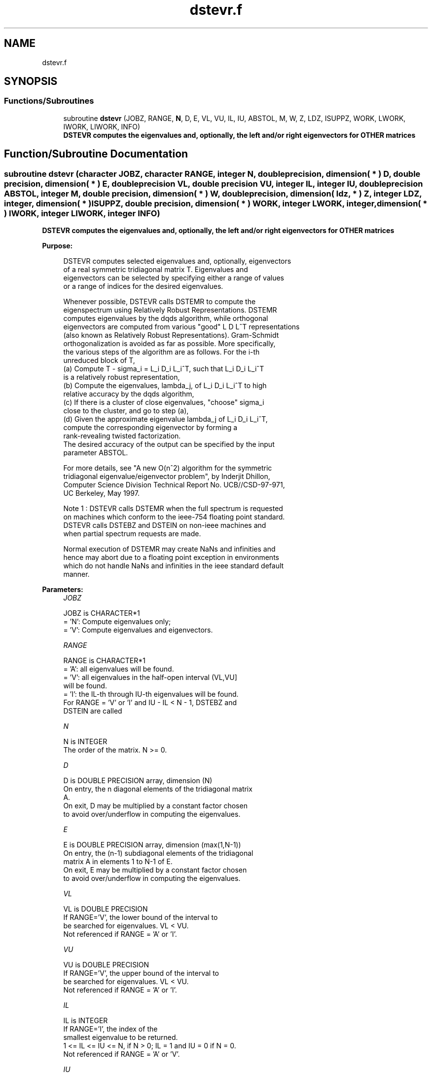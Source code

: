 .TH "dstevr.f" 3 "Tue Nov 14 2017" "Version 3.8.0" "LAPACK" \" -*- nroff -*-
.ad l
.nh
.SH NAME
dstevr.f
.SH SYNOPSIS
.br
.PP
.SS "Functions/Subroutines"

.in +1c
.ti -1c
.RI "subroutine \fBdstevr\fP (JOBZ, RANGE, \fBN\fP, D, E, VL, VU, IL, IU, ABSTOL, M, W, Z, LDZ, ISUPPZ, WORK, LWORK, IWORK, LIWORK, INFO)"
.br
.RI "\fB DSTEVR computes the eigenvalues and, optionally, the left and/or right eigenvectors for OTHER matrices\fP "
.in -1c
.SH "Function/Subroutine Documentation"
.PP 
.SS "subroutine dstevr (character JOBZ, character RANGE, integer N, double precision, dimension( * ) D, double precision, dimension( * ) E, double precision VL, double precision VU, integer IL, integer IU, double precision ABSTOL, integer M, double precision, dimension( * ) W, double precision, dimension( ldz, * ) Z, integer LDZ, integer, dimension( * ) ISUPPZ, double precision, dimension( * ) WORK, integer LWORK, integer, dimension( * ) IWORK, integer LIWORK, integer INFO)"

.PP
\fB DSTEVR computes the eigenvalues and, optionally, the left and/or right eigenvectors for OTHER matrices\fP  
.PP
\fBPurpose: \fP
.RS 4

.PP
.nf
 DSTEVR computes selected eigenvalues and, optionally, eigenvectors
 of a real symmetric tridiagonal matrix T.  Eigenvalues and
 eigenvectors can be selected by specifying either a range of values
 or a range of indices for the desired eigenvalues.

 Whenever possible, DSTEVR calls DSTEMR to compute the
 eigenspectrum using Relatively Robust Representations.  DSTEMR
 computes eigenvalues by the dqds algorithm, while orthogonal
 eigenvectors are computed from various "good" L D L^T representations
 (also known as Relatively Robust Representations). Gram-Schmidt
 orthogonalization is avoided as far as possible. More specifically,
 the various steps of the algorithm are as follows. For the i-th
 unreduced block of T,
    (a) Compute T - sigma_i = L_i D_i L_i^T, such that L_i D_i L_i^T
         is a relatively robust representation,
    (b) Compute the eigenvalues, lambda_j, of L_i D_i L_i^T to high
        relative accuracy by the dqds algorithm,
    (c) If there is a cluster of close eigenvalues, "choose" sigma_i
        close to the cluster, and go to step (a),
    (d) Given the approximate eigenvalue lambda_j of L_i D_i L_i^T,
        compute the corresponding eigenvector by forming a
        rank-revealing twisted factorization.
 The desired accuracy of the output can be specified by the input
 parameter ABSTOL.

 For more details, see "A new O(n^2) algorithm for the symmetric
 tridiagonal eigenvalue/eigenvector problem", by Inderjit Dhillon,
 Computer Science Division Technical Report No. UCB//CSD-97-971,
 UC Berkeley, May 1997.


 Note 1 : DSTEVR calls DSTEMR when the full spectrum is requested
 on machines which conform to the ieee-754 floating point standard.
 DSTEVR calls DSTEBZ and DSTEIN on non-ieee machines and
 when partial spectrum requests are made.

 Normal execution of DSTEMR may create NaNs and infinities and
 hence may abort due to a floating point exception in environments
 which do not handle NaNs and infinities in the ieee standard default
 manner.
.fi
.PP
 
.RE
.PP
\fBParameters:\fP
.RS 4
\fIJOBZ\fP 
.PP
.nf
          JOBZ is CHARACTER*1
          = 'N':  Compute eigenvalues only;
          = 'V':  Compute eigenvalues and eigenvectors.
.fi
.PP
.br
\fIRANGE\fP 
.PP
.nf
          RANGE is CHARACTER*1
          = 'A': all eigenvalues will be found.
          = 'V': all eigenvalues in the half-open interval (VL,VU]
                 will be found.
          = 'I': the IL-th through IU-th eigenvalues will be found.
          For RANGE = 'V' or 'I' and IU - IL < N - 1, DSTEBZ and
          DSTEIN are called
.fi
.PP
.br
\fIN\fP 
.PP
.nf
          N is INTEGER
          The order of the matrix.  N >= 0.
.fi
.PP
.br
\fID\fP 
.PP
.nf
          D is DOUBLE PRECISION array, dimension (N)
          On entry, the n diagonal elements of the tridiagonal matrix
          A.
          On exit, D may be multiplied by a constant factor chosen
          to avoid over/underflow in computing the eigenvalues.
.fi
.PP
.br
\fIE\fP 
.PP
.nf
          E is DOUBLE PRECISION array, dimension (max(1,N-1))
          On entry, the (n-1) subdiagonal elements of the tridiagonal
          matrix A in elements 1 to N-1 of E.
          On exit, E may be multiplied by a constant factor chosen
          to avoid over/underflow in computing the eigenvalues.
.fi
.PP
.br
\fIVL\fP 
.PP
.nf
          VL is DOUBLE PRECISION
          If RANGE='V', the lower bound of the interval to
          be searched for eigenvalues. VL < VU.
          Not referenced if RANGE = 'A' or 'I'.
.fi
.PP
.br
\fIVU\fP 
.PP
.nf
          VU is DOUBLE PRECISION
          If RANGE='V', the upper bound of the interval to
          be searched for eigenvalues. VL < VU.
          Not referenced if RANGE = 'A' or 'I'.
.fi
.PP
.br
\fIIL\fP 
.PP
.nf
          IL is INTEGER
          If RANGE='I', the index of the
          smallest eigenvalue to be returned.
          1 <= IL <= IU <= N, if N > 0; IL = 1 and IU = 0 if N = 0.
          Not referenced if RANGE = 'A' or 'V'.
.fi
.PP
.br
\fIIU\fP 
.PP
.nf
          IU is INTEGER
          If RANGE='I', the index of the
          largest eigenvalue to be returned.
          1 <= IL <= IU <= N, if N > 0; IL = 1 and IU = 0 if N = 0.
          Not referenced if RANGE = 'A' or 'V'.
.fi
.PP
.br
\fIABSTOL\fP 
.PP
.nf
          ABSTOL is DOUBLE PRECISION
          The absolute error tolerance for the eigenvalues.
          An approximate eigenvalue is accepted as converged
          when it is determined to lie in an interval [a,b]
          of width less than or equal to

                  ABSTOL + EPS *   max( |a|,|b| ) ,

          where EPS is the machine precision.  If ABSTOL is less than
          or equal to zero, then  EPS*|T|  will be used in its place,
          where |T| is the 1-norm of the tridiagonal matrix obtained
          by reducing A to tridiagonal form.

          See "Computing Small Singular Values of Bidiagonal Matrices
          with Guaranteed High Relative Accuracy," by Demmel and
          Kahan, LAPACK Working Note #3.

          If high relative accuracy is important, set ABSTOL to
          DLAMCH( 'Safe minimum' ).  Doing so will guarantee that
          eigenvalues are computed to high relative accuracy when
          possible in future releases.  The current code does not
          make any guarantees about high relative accuracy, but
          future releases will. See J. Barlow and J. Demmel,
          "Computing Accurate Eigensystems of Scaled Diagonally
          Dominant Matrices", LAPACK Working Note #7, for a discussion
          of which matrices define their eigenvalues to high relative
          accuracy.
.fi
.PP
.br
\fIM\fP 
.PP
.nf
          M is INTEGER
          The total number of eigenvalues found.  0 <= M <= N.
          If RANGE = 'A', M = N, and if RANGE = 'I', M = IU-IL+1.
.fi
.PP
.br
\fIW\fP 
.PP
.nf
          W is DOUBLE PRECISION array, dimension (N)
          The first M elements contain the selected eigenvalues in
          ascending order.
.fi
.PP
.br
\fIZ\fP 
.PP
.nf
          Z is DOUBLE PRECISION array, dimension (LDZ, max(1,M) )
          If JOBZ = 'V', then if INFO = 0, the first M columns of Z
          contain the orthonormal eigenvectors of the matrix A
          corresponding to the selected eigenvalues, with the i-th
          column of Z holding the eigenvector associated with W(i).
          Note: the user must ensure that at least max(1,M) columns are
          supplied in the array Z; if RANGE = 'V', the exact value of M
          is not known in advance and an upper bound must be used.
.fi
.PP
.br
\fILDZ\fP 
.PP
.nf
          LDZ is INTEGER
          The leading dimension of the array Z.  LDZ >= 1, and if
          JOBZ = 'V', LDZ >= max(1,N).
.fi
.PP
.br
\fIISUPPZ\fP 
.PP
.nf
          ISUPPZ is INTEGER array, dimension ( 2*max(1,M) )
          The support of the eigenvectors in Z, i.e., the indices
          indicating the nonzero elements in Z. The i-th eigenvector
          is nonzero only in elements ISUPPZ( 2*i-1 ) through
          ISUPPZ( 2*i ).
          Implemented only for RANGE = 'A' or 'I' and IU - IL = N - 1
.fi
.PP
.br
\fIWORK\fP 
.PP
.nf
          WORK is DOUBLE PRECISION array, dimension (MAX(1,LWORK))
          On exit, if INFO = 0, WORK(1) returns the optimal (and
          minimal) LWORK.
.fi
.PP
.br
\fILWORK\fP 
.PP
.nf
          LWORK is INTEGER
          The dimension of the array WORK.  LWORK >= max(1,20*N).

          If LWORK = -1, then a workspace query is assumed; the routine
          only calculates the optimal sizes of the WORK and IWORK
          arrays, returns these values as the first entries of the WORK
          and IWORK arrays, and no error message related to LWORK or
          LIWORK is issued by XERBLA.
.fi
.PP
.br
\fIIWORK\fP 
.PP
.nf
          IWORK is INTEGER array, dimension (MAX(1,LIWORK))
          On exit, if INFO = 0, IWORK(1) returns the optimal (and
          minimal) LIWORK.
.fi
.PP
.br
\fILIWORK\fP 
.PP
.nf
          LIWORK is INTEGER
          The dimension of the array IWORK.  LIWORK >= max(1,10*N).

          If LIWORK = -1, then a workspace query is assumed; the
          routine only calculates the optimal sizes of the WORK and
          IWORK arrays, returns these values as the first entries of
          the WORK and IWORK arrays, and no error message related to
          LWORK or LIWORK is issued by XERBLA.
.fi
.PP
.br
\fIINFO\fP 
.PP
.nf
          INFO is INTEGER
          = 0:  successful exit
          < 0:  if INFO = -i, the i-th argument had an illegal value
          > 0:  Internal error
.fi
.PP
 
.RE
.PP
\fBAuthor:\fP
.RS 4
Univ\&. of Tennessee 
.PP
Univ\&. of California Berkeley 
.PP
Univ\&. of Colorado Denver 
.PP
NAG Ltd\&. 
.RE
.PP
\fBDate:\fP
.RS 4
June 2016 
.RE
.PP
\fBContributors: \fP
.RS 4
Inderjit Dhillon, IBM Almaden, USA 
.br
 Osni Marques, LBNL/NERSC, USA 
.br
 Ken Stanley, Computer Science Division, University of California at Berkeley, USA 
.br
.RE
.PP

.PP
Definition at line 306 of file dstevr\&.f\&.
.SH "Author"
.PP 
Generated automatically by Doxygen for LAPACK from the source code\&.
